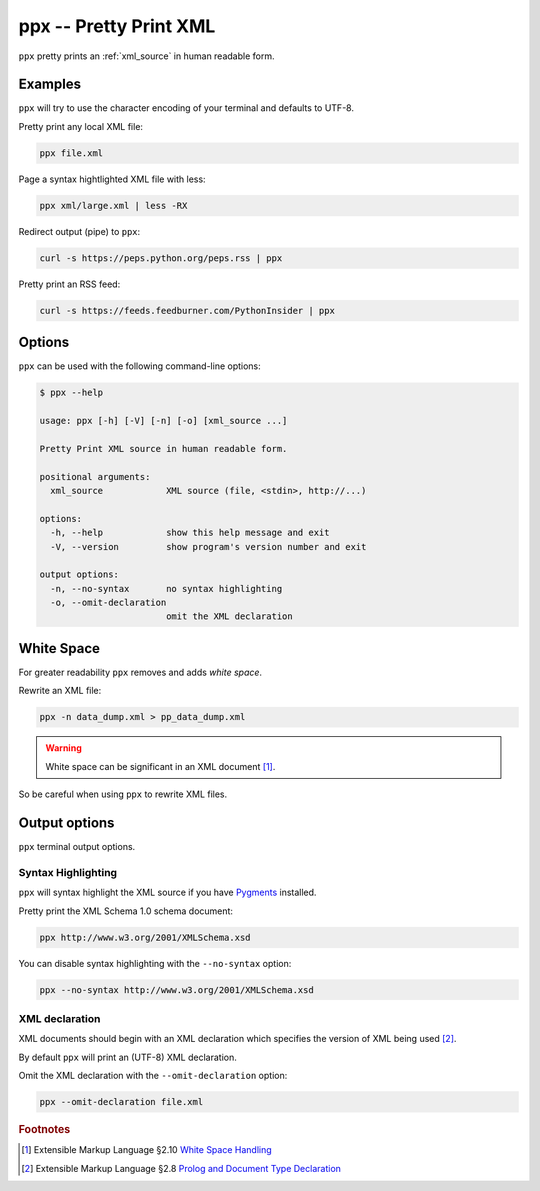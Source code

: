 .. index::
   single: ppx script
   single: scripts; ppx
   single: pretty print

=======================
ppx -- Pretty Print XML
=======================
``ppx`` pretty prints an :ref:`xml_source` in human readable form.

Examples
========
``ppx`` will try to use the character encoding of your terminal and defaults to UTF-8.

Pretty print any local XML file:

.. code-block:: bash

   ppx file.xml

Page a syntax hightlighted XML file with less:

.. code-block:: bash

   ppx xml/large.xml | less -RX

Redirect output (pipe) to ``ppx``:

.. code-block:: bash

   curl -s https://peps.python.org/peps.rss | ppx

Pretty print an RSS feed:

.. code-block:: bash

   curl -s https://feeds.feedburner.com/PythonInsider | ppx

Options
=======
``ppx`` can be used with the following command-line options:

.. code-block:: console

   $ ppx --help

   usage: ppx [-h] [-V] [-n] [-o] [xml_source ...]

   Pretty Print XML source in human readable form.

   positional arguments:
     xml_source            XML source (file, <stdin>, http://...)

   options:
     -h, --help            show this help message and exit
     -V, --version         show program's version number and exit

   output options:
     -n, --no-syntax       no syntax highlighting
     -o, --omit-declaration
                           omit the XML declaration


.. _white_space:

.. index::
   single: white space
   single: rewrite XML

White Space
===========
For greater readability ``ppx`` removes and adds *white space*.

Rewrite an XML file:

.. code-block:: bash

   ppx -n data_dump.xml > pp_data_dump.xml

.. warning:: White space can be significant in an XML document [#]_.

So be careful when using ``ppx`` to rewrite XML files.


Output options
==============
``ppx`` terminal output options.


.. index::
   single: ppx script; syntax highlighting
   single: syntax highlighting; ppx

Syntax Highlighting
-------------------
``ppx`` will syntax highlight the XML source if you have Pygments_ installed.

Pretty print the XML Schema 1.0 schema document:

.. code-block:: bash

   ppx http://www.w3.org/2001/XMLSchema.xsd

.. program:: ppx
.. option:: -n, --no-syntax

You can disable syntax highlighting with the ``--no-syntax`` option:

.. code-block:: bash

   ppx --no-syntax http://www.w3.org/2001/XMLSchema.xsd


.. index::
   single: ppx script; XML declaration
   single: XML declaration; ppx

XML declaration
---------------
XML documents should begin with an XML declaration which specifies the version of XML being used [#]_.

By default ``ppx`` will print an (UTF-8) XML declaration.

.. program:: ppx
.. option:: -o, --omit-declaration

Omit the XML declaration with the ``--omit-declaration`` option:

.. code-block:: bash

   ppx --omit-declaration file.xml


.. _Pygments: https://pygments.org/


.. rubric:: Footnotes

.. [#] Extensible Markup Language §2.10
   `White Space Handling <https://www.w3.org/TR/xml/#sec-white-space>`_
.. [#] Extensible Markup Language §2.8
   `Prolog and Document Type Declaration <https://www.w3.org/TR/xml/#sec-prolog-dtd>`_
